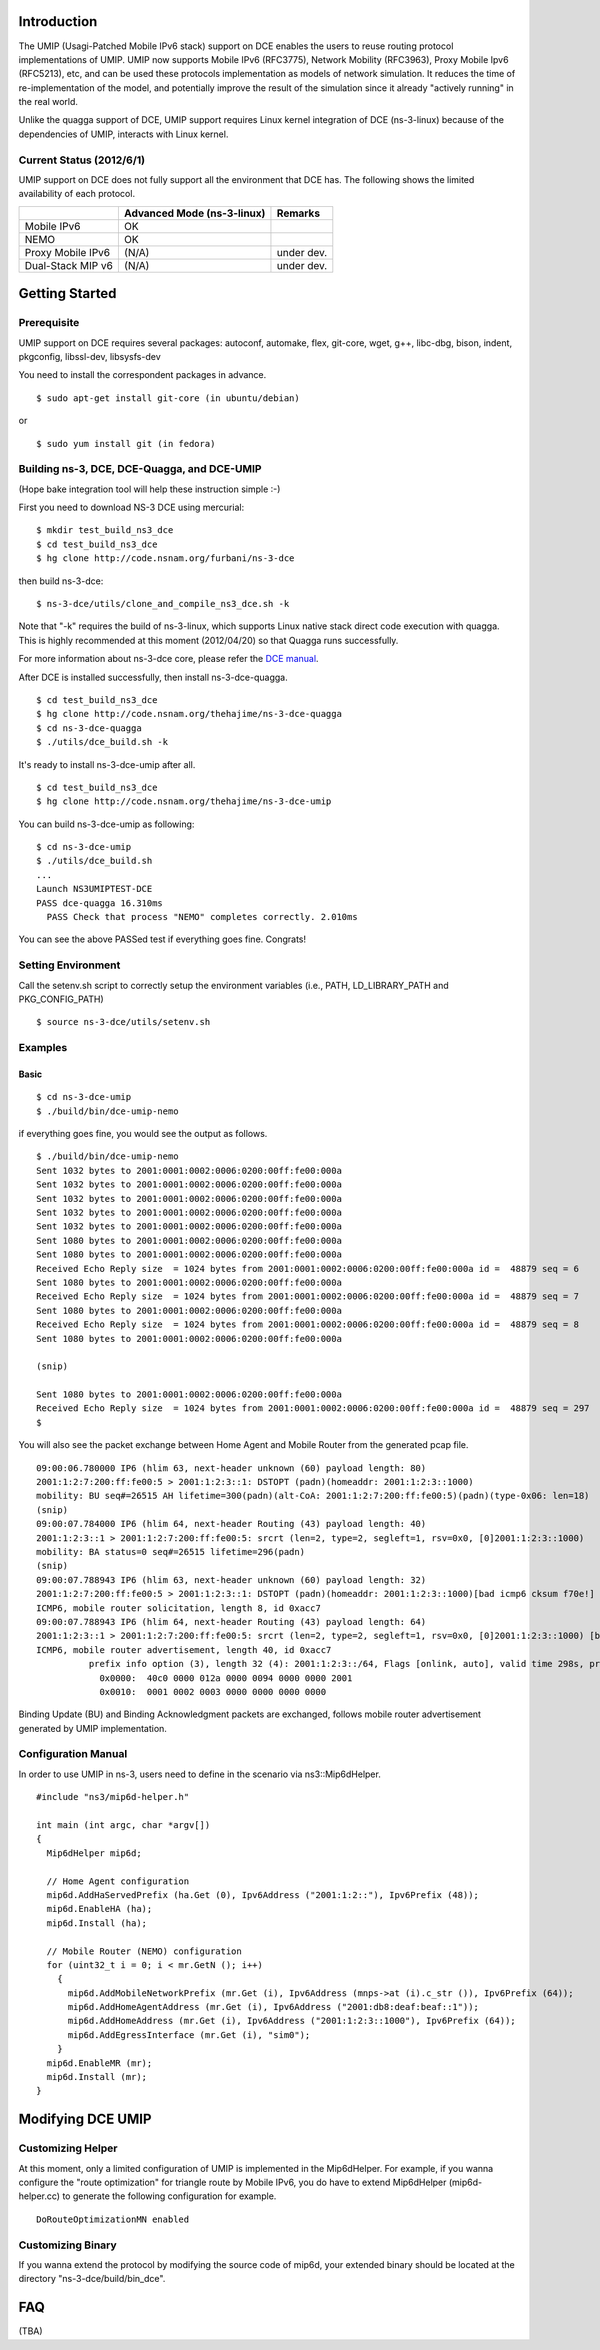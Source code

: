 Introduction
------------

The UMIP (Usagi-Patched Mobile IPv6 stack) support on DCE enables the
users to reuse routing protocol implementations of UMIP. UMIP now
supports Mobile IPv6 (RFC3775), Network Mobility (RFC3963), Proxy
Mobile Ipv6 (RFC5213), etc, and can be used these protocols
implementation as models of network simulation. It reduces the time of
re-implementation of the model, and potentially improve the result of
the simulation since it already "actively running" in the real world.

Unlike the quagga support of DCE, UMIP support requires Linux kernel
integration of DCE (ns-3-linux) because of the dependencies of UMIP,
interacts with Linux kernel. 

Current Status (2012/6/1)
**************************

UMIP support on DCE does not fully support all the environment that
DCE has. The following shows the limited availability of each
protocol.

+------------------+--------------+---------------+
|                  | Advanced Mode|    Remarks    |
|                  | (ns-3-linux) |               |
+==================+==============+===============+
|  Mobile IPv6     |     OK       |               |
+------------------+--------------+---------------+
|     NEMO         |     OK       |               |
+------------------+--------------+---------------+
|Proxy Mobile IPv6 |    (N/A)     |  under dev.   |
+------------------+--------------+---------------+
|Dual-Stack MIP v6 |    (N/A)     |  under dev.   |
+------------------+--------------+---------------+


Getting Started
---------------

Prerequisite
************
UMIP support on DCE requires several packages:
autoconf, automake, flex, git-core, wget, g++, libc-dbg, bison, indent, pkgconfig, libssl-dev, libsysfs-dev

You need to install the correspondent packages in advance.

::

  $ sudo apt-get install git-core (in ubuntu/debian)

or

::

  $ sudo yum install git (in fedora)


Building ns-3, DCE, DCE-Quagga, and DCE-UMIP
**********************************
(Hope bake integration tool will help these instruction simple :-)


First you need to download NS-3 DCE using mercurial:

::

  $ mkdir test_build_ns3_dce
  $ cd test_build_ns3_dce
  $ hg clone http://code.nsnam.org/furbani/ns-3-dce

then build ns-3-dce:

::

  $ ns-3-dce/utils/clone_and_compile_ns3_dce.sh -k

Note that "-k" requires the build of ns-3-linux, which supports Linux
native stack direct code execution with quagga. This is highly
recommended at this moment (2012/04/20) so that Quagga runs
successfully.

For more information about ns-3-dce core, please refer the `DCE manual
<http://www-sop.inria.fr/members/Frederic.Urbani/ns3dceccnx/getting-started.html#building-ns-3-and-dce>`_.

After DCE is installed successfully, then install ns-3-dce-quagga.

::

  $ cd test_build_ns3_dce
  $ hg clone http://code.nsnam.org/thehajime/ns-3-dce-quagga
  $ cd ns-3-dce-quagga
  $ ./utils/dce_build.sh -k

It's ready to install ns-3-dce-umip after all.

::

  $ cd test_build_ns3_dce
  $ hg clone http://code.nsnam.org/thehajime/ns-3-dce-umip


You can build ns-3-dce-umip as following:

::

  $ cd ns-3-dce-umip
  $ ./utils/dce_build.sh
  ...
  Launch NS3UMIPTEST-DCE
  PASS dce-quagga 16.310ms
    PASS Check that process "NEMO" completes correctly. 2.010ms
    
You can see the above PASSed test if everything goes fine. Congrats!


Setting Environment
*********************

Call the setenv.sh script to correctly setup the environment variables (i.e., PATH, LD_LIBRARY_PATH and PKG_CONFIG_PATH)

::

  $ source ns-3-dce/utils/setenv.sh

Examples
********
Basic
#####
::

  $ cd ns-3-dce-umip
  $ ./build/bin/dce-umip-nemo

if everything goes fine, you would see the output as follows.


::

  $ ./build/bin/dce-umip-nemo
  Sent 1032 bytes to 2001:0001:0002:0006:0200:00ff:fe00:000a
  Sent 1032 bytes to 2001:0001:0002:0006:0200:00ff:fe00:000a
  Sent 1032 bytes to 2001:0001:0002:0006:0200:00ff:fe00:000a
  Sent 1032 bytes to 2001:0001:0002:0006:0200:00ff:fe00:000a
  Sent 1032 bytes to 2001:0001:0002:0006:0200:00ff:fe00:000a
  Sent 1080 bytes to 2001:0001:0002:0006:0200:00ff:fe00:000a
  Sent 1080 bytes to 2001:0001:0002:0006:0200:00ff:fe00:000a
  Received Echo Reply size  = 1024 bytes from 2001:0001:0002:0006:0200:00ff:fe00:000a id =  48879 seq = 6
  Sent 1080 bytes to 2001:0001:0002:0006:0200:00ff:fe00:000a
  Received Echo Reply size  = 1024 bytes from 2001:0001:0002:0006:0200:00ff:fe00:000a id =  48879 seq = 7
  Sent 1080 bytes to 2001:0001:0002:0006:0200:00ff:fe00:000a
  Received Echo Reply size  = 1024 bytes from 2001:0001:0002:0006:0200:00ff:fe00:000a id =  48879 seq = 8
  Sent 1080 bytes to 2001:0001:0002:0006:0200:00ff:fe00:000a
  
  (snip)
  
  Sent 1080 bytes to 2001:0001:0002:0006:0200:00ff:fe00:000a
  Received Echo Reply size  = 1024 bytes from 2001:0001:0002:0006:0200:00ff:fe00:000a id =  48879 seq = 297
  $



You will also see the packet exchange between Home Agent and Mobile
Router from the generated pcap file.


::

   09:00:06.780000 IP6 (hlim 63, next-header unknown (60) payload length: 80) 
   2001:1:2:7:200:ff:fe00:5 > 2001:1:2:3::1: DSTOPT (padn)(homeaddr: 2001:1:2:3::1000)
   mobility: BU seq#=26515 AH lifetime=300(padn)(alt-CoA: 2001:1:2:7:200:ff:fe00:5)(padn)(type-0x06: len=18)
   (snip)
   09:00:07.784000 IP6 (hlim 64, next-header Routing (43) payload length: 40) 
   2001:1:2:3::1 > 2001:1:2:7:200:ff:fe00:5: srcrt (len=2, type=2, segleft=1, rsv=0x0, [0]2001:1:2:3::1000) 
   mobility: BA status=0 seq#=26515 lifetime=296(padn)
   (snip)
   09:00:07.788943 IP6 (hlim 63, next-header unknown (60) payload length: 32) 
   2001:1:2:7:200:ff:fe00:5 > 2001:1:2:3::1: DSTOPT (padn)(homeaddr: 2001:1:2:3::1000)[bad icmp6 cksum f70e!] 
   ICMP6, mobile router solicitation, length 8, id 0xacc7
   09:00:07.788943 IP6 (hlim 64, next-header Routing (43) payload length: 64) 
   2001:1:2:3::1 > 2001:1:2:7:200:ff:fe00:5: srcrt (len=2, type=2, segleft=1, rsv=0x0, [0]2001:1:2:3::1000) [bad icmp6 cksum f70e!]
   ICMP6, mobile router advertisement, length 40, id 0xacc7
             prefix info option (3), length 32 (4): 2001:1:2:3::/64, Flags [onlink, auto], valid time 298s, pref. time 148s
               0x0000:  40c0 0000 012a 0000 0094 0000 0000 2001
               0x0010:  0001 0002 0003 0000 0000 0000 0000

  
Binding Update (BU) and Binding Acknowledgment packets are exchanged,
follows mobile router advertisement generated by UMIP implementation.


Configuration Manual
********************
In order to use UMIP in ns-3, users need to define in the scenario via ns3::Mip6dHelper.

::

     #include "ns3/mip6d-helper.h"

     int main (int argc, char *argv[])
     {
       Mip6dHelper mip6d;
       
       // Home Agent configuration
       mip6d.AddHaServedPrefix (ha.Get (0), Ipv6Address ("2001:1:2::"), Ipv6Prefix (48));
       mip6d.EnableHA (ha);
       mip6d.Install (ha);
       
       // Mobile Router (NEMO) configuration
       for (uint32_t i = 0; i < mr.GetN (); i++)
         {
	   mip6d.AddMobileNetworkPrefix (mr.Get (i), Ipv6Address (mnps->at (i).c_str ()), Ipv6Prefix (64));
	   mip6d.AddHomeAgentAddress (mr.Get (i), Ipv6Address ("2001:db8:deaf:beaf::1"));
	   mip6d.AddHomeAddress (mr.Get (i), Ipv6Address ("2001:1:2:3::1000"), Ipv6Prefix (64));
	   mip6d.AddEgressInterface (mr.Get (i), "sim0");
	 }
       mip6d.EnableMR (mr);
       mip6d.Install (mr);
     }
     


Modifying DCE UMIP
--------------------

Customizing Helper
******************

At this moment, only a limited configuration of UMIP is implemented in
the Mip6dHelper. For example, if you wanna configure the "route
optimization" for triangle route by Mobile IPv6, you do have to
extend Mip6dHelper (mip6d-helper.cc) to generate the following
configuration for example.

::

  DoRouteOptimizationMN enabled


Customizing Binary
******************

If you wanna extend the protocol by modifying the source code of
mip6d, your extended binary should be located at the directory
"ns-3-dce/build/bin_dce".

FAQ 
---
(TBA)

